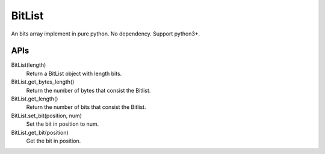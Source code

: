 BitList
=======

An bits array implement in pure python.
No dependency. 
Support python3+.

APIs
----

BitList(length)
    Return a BitList object with length bits.

BitList.get_bytes_length()
    Return the number of bytes that consist the Bitlist.

BitList.get_length()
    Return the number of bits that consist the Bitlist.

BitList.set_bit(position, num)
    Set the bit in position to num.

BitList.get_bit(position)
    Get the bit in position.
